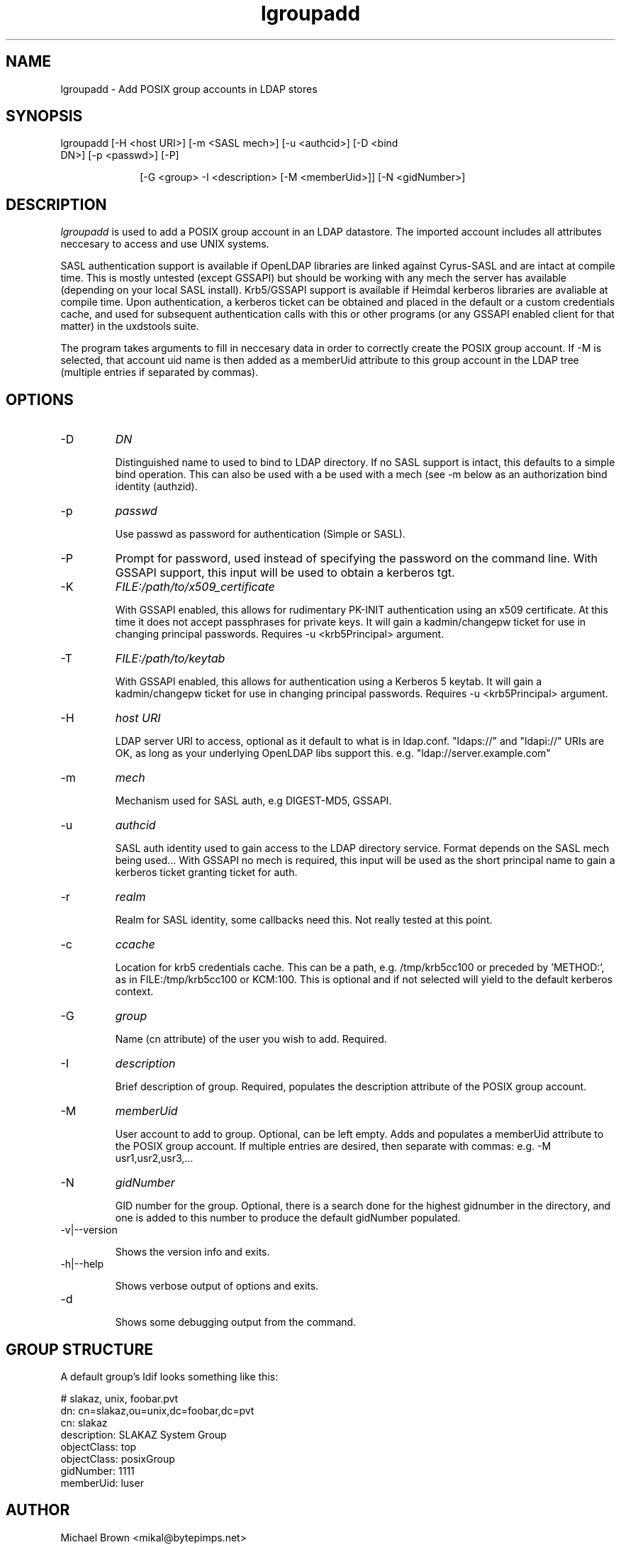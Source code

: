 .TH lgroupadd 1 "February 20, 2017" uxdstools uxdstools
.SH NAME
lgroupadd \- Add POSIX group accounts in LDAP stores

.SH SYNOPSIS
.TP 10
lgroupadd [\-H <host URI>] [\-m <SASL mech>] [\-u <authcid>] [\-D <bind DN>] [\-p <passwd>] [\-P]

[\-G <group> \-I <description> [\-M <memberUid>]] [\-N <gidNumber>]

.SH DESCRIPTION
.ul
lgroupadd
is used to add a POSIX group account in an LDAP datastore.  The imported account includes all attributes neccesary to access and use UNIX systems.

SASL authentication support is available if OpenLDAP libraries are linked against Cyrus\-SASL and are intact at compile time. This is mostly untested (except GSSAPI) but should be working with any mech the server has available (depending on your local SASL install). Krb5/GSSAPI support is available if Heimdal kerberos libraries are avaliable at compile time. Upon authentication, a kerberos ticket can be obtained and placed in the default or a custom credentials cache, and used for subsequent authentication calls with this or other programs (or any GSSAPI enabled client for that matter) in the uxdstools suite.

The program takes arguments to fill in neccesary data in order to correctly create the POSIX group account.  If -M is selected, that account uid name is then added as a memberUid attribute to this group account in the LDAP tree (multiple entries if separated by commas).

.SH OPTIONS
.TP
\-D
.ul
DN

Distinguished name to used to bind to LDAP directory. If no SASL support is intact, this defaults to a simple bind operation. This can also be used with a be used with a mech (see \-m below as an authorization bind identity (authzid).
.TP
\-p
.ul
passwd

Use passwd as password for authentication (Simple or SASL).
.TP
\-P
Prompt for password, used instead of specifying the password on the command line. With GSSAPI support, this input will be used to obtain a kerberos tgt.
.TP
\-K
.ul
FILE:/path/to/x509_certificate

With GSSAPI enabled, this allows for rudimentary PK-INIT authentication using an x509 certificate.  At this time it does not accept passphrases for private keys.  It will gain a kadmin/changepw ticket for use in changing principal passwords. Requires -u <krb5Principal> argument.
.TP
\-T
.ul
FILE:/path/to/keytab

With GSSAPI enabled, this allows for authentication using a Kerberos 5 keytab. It will gain a kadmin/changepw ticket for use in changing principal passwords. Requires -u <krb5Principal> argument.
.TP
\-H
.ul
host URI

LDAP server URI to access, optional as it default to what is in ldap.conf. "ldaps://" and "ldapi://" URIs are OK, as long as your underlying OpenLDAP libs support this. e.g. "ldap://server.example.com"
.TP
\-m
.ul
mech

Mechanism used for SASL auth, e.g DIGEST-MD5, GSSAPI.
.TP
\-u
.ul
authcid

SASL auth identity used to gain access to the LDAP directory service. Format depends on the SASL mech being used... With GSSAPI no mech is required, this input will be used as the short principal name to gain a kerberos ticket granting ticket for auth.
.TP
\-r
.ul
realm

Realm for SASL identity, some callbacks need this.  Not really tested at this point.
.TP
\-c
.ul
ccache

Location for krb5 credentials cache. This can be a path, e.g. /tmp/krb5cc100 or preceded by 'METHOD:', as in FILE:/tmp/krb5cc100 or KCM:100. This is optional and if not selected will yield to the default kerberos context.
.TP
\-G 
.ul
group

Name (cn attribute) of the user you wish to add.  Required.
.TP
\-I
.ul
description

Brief description of group. Required, populates the description attribute of the POSIX group account.
.TP
\-M
.ul
memberUid

User account to add to group.  Optional, can be left empty. Adds and populates a memberUid attribute to the POSIX group account.  If multiple entries are desired, then separate with commas: e.g. -M usr1,usr2,usr3,...
.TP
\-N
.ul
gidNumber

GID number for the group.  Optional, there is a search done for the highest gidnumber in the directory, and one is added to this number to produce the default gidNumber populated.
.TP
\-v|\-\-version

Shows the version info and exits.
.TP
\-h|\-\-help

Shows verbose output of options and exits.
.TP
\-d

Shows some debugging output from the command.

.SH GROUP STRUCTURE

A default group's ldif looks something like this:

    # slakaz, unix, foobar.pvt
    dn: cn=slakaz,ou=unix,dc=foobar,dc=pvt
    cn: slakaz
    description: SLAKAZ System Group
    objectClass: top
    objectClass: posixGroup
    gidNumber: 1111
    memberUid: luser


.SH AUTHOR
Michael Brown <mikal@bytepimps.net>


